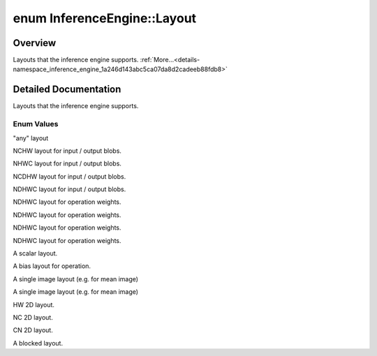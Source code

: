 .. index:: pair: enum; Layout
.. _doxid-namespace_inference_engine_1a246d143abc5ca07da8d2cadeeb88fdb8:

enum InferenceEngine::Layout
============================

Overview
~~~~~~~~

Layouts that the inference engine supports. :ref:`More...<details-namespace_inference_engine_1a246d143abc5ca07da8d2cadeeb88fdb8>`

.. ref-code-block:: cpp
	:class: doxyrest-overview-code-block

	#include <ie_common.h>

	enum Layout
	{
	    :ref:`ANY<doxid-namespace_inference_engine_1a246d143abc5ca07da8d2cadeeb88fdb8a890528943ea12cf9832d7f437ea149b5>`     = 0,
	    :ref:`NCHW<doxid-namespace_inference_engine_1a246d143abc5ca07da8d2cadeeb88fdb8ad6021da38189a289671c55a105a5ffbf>`    = 1,
	    :ref:`NHWC<doxid-namespace_inference_engine_1a246d143abc5ca07da8d2cadeeb88fdb8aa5bfc87d4f0e3d8d55738659e9f54a0f>`    = 2,
	    :ref:`NCDHW<doxid-namespace_inference_engine_1a246d143abc5ca07da8d2cadeeb88fdb8a99c99dce2cb7b30d7c69b2b058de0d87>`   = 3,
	    :ref:`NDHWC<doxid-namespace_inference_engine_1a246d143abc5ca07da8d2cadeeb88fdb8ac6cf2a893e09ee2ea7343fd93d0a146c>`   = 4,
	    :ref:`OIHW<doxid-namespace_inference_engine_1a246d143abc5ca07da8d2cadeeb88fdb8ac14bc14ceb9b39273e2b83b768f2fafa>`    = 64,
	    :ref:`GOIHW<doxid-namespace_inference_engine_1a246d143abc5ca07da8d2cadeeb88fdb8ab81e1bde83f50eac529f30a72f55463e>`   = 65,
	    :ref:`OIDHW<doxid-namespace_inference_engine_1a246d143abc5ca07da8d2cadeeb88fdb8a4a15f724d7cbe5b4bf1dc1387924e4af>`   = 66,
	    :ref:`GOIDHW<doxid-namespace_inference_engine_1a246d143abc5ca07da8d2cadeeb88fdb8acd758bb9f8af977368583e069325eb45>`  = 67,
	    :ref:`SCALAR<doxid-namespace_inference_engine_1a246d143abc5ca07da8d2cadeeb88fdb8af281cba35713ae233c47fb6b99fa69cc>`  = 95,
	    :ref:`C<doxid-namespace_inference_engine_1a246d143abc5ca07da8d2cadeeb88fdb8a7b88edf4f396b44d0748255cdb960628>`       = 96,
	    :ref:`CHW<doxid-namespace_inference_engine_1a246d143abc5ca07da8d2cadeeb88fdb8a1bf5ff1864222bfb50fc81c85ec9fa4c>`     = 128,
	    :ref:`HWC<doxid-namespace_inference_engine_1a246d143abc5ca07da8d2cadeeb88fdb8a66d18f9391c19ec8d451596180448e2f>`     = 129,
	    :ref:`HW<doxid-namespace_inference_engine_1a246d143abc5ca07da8d2cadeeb88fdb8ac6dc6ca3b7fe32d0d959ee64429aec83>`      = 192,
	    :ref:`NC<doxid-namespace_inference_engine_1a246d143abc5ca07da8d2cadeeb88fdb8ae290c8fb65bf200d54aa8755d8a38bc4>`      = 193,
	    :ref:`CN<doxid-namespace_inference_engine_1a246d143abc5ca07da8d2cadeeb88fdb8ac95e7e70cb42310b36e35dd73703db39>`      = 194,
	    :ref:`BLOCKED<doxid-namespace_inference_engine_1a246d143abc5ca07da8d2cadeeb88fdb8ad12952da1945a1aeb63686ae211b50ff>` = 200,
	};

.. _details-namespace_inference_engine_1a246d143abc5ca07da8d2cadeeb88fdb8:

Detailed Documentation
~~~~~~~~~~~~~~~~~~~~~~

Layouts that the inference engine supports.

Enum Values
-----------

.. _doxid-namespace_inference_engine_1a246d143abc5ca07da8d2cadeeb88fdb8a890528943ea12cf9832d7f437ea149b5:
.. index:: pair: enumvalue; ANY

.. ref-code-block:: cpp
	:class: doxyrest-title-code-block

	ANY

"any" layout

.. _doxid-namespace_inference_engine_1a246d143abc5ca07da8d2cadeeb88fdb8ad6021da38189a289671c55a105a5ffbf:
.. index:: pair: enumvalue; NCHW

.. ref-code-block:: cpp
	:class: doxyrest-title-code-block

	NCHW

NCHW layout for input / output blobs.

.. _doxid-namespace_inference_engine_1a246d143abc5ca07da8d2cadeeb88fdb8aa5bfc87d4f0e3d8d55738659e9f54a0f:
.. index:: pair: enumvalue; NHWC

.. ref-code-block:: cpp
	:class: doxyrest-title-code-block

	NHWC

NHWC layout for input / output blobs.

.. _doxid-namespace_inference_engine_1a246d143abc5ca07da8d2cadeeb88fdb8a99c99dce2cb7b30d7c69b2b058de0d87:
.. index:: pair: enumvalue; NCDHW

.. ref-code-block:: cpp
	:class: doxyrest-title-code-block

	NCDHW

NCDHW layout for input / output blobs.

.. _doxid-namespace_inference_engine_1a246d143abc5ca07da8d2cadeeb88fdb8ac6cf2a893e09ee2ea7343fd93d0a146c:
.. index:: pair: enumvalue; NDHWC

.. ref-code-block:: cpp
	:class: doxyrest-title-code-block

	NDHWC

NDHWC layout for input / output blobs.

.. _doxid-namespace_inference_engine_1a246d143abc5ca07da8d2cadeeb88fdb8ac14bc14ceb9b39273e2b83b768f2fafa:
.. index:: pair: enumvalue; OIHW

.. ref-code-block:: cpp
	:class: doxyrest-title-code-block

	OIHW

NDHWC layout for operation weights.

.. _doxid-namespace_inference_engine_1a246d143abc5ca07da8d2cadeeb88fdb8ab81e1bde83f50eac529f30a72f55463e:
.. index:: pair: enumvalue; GOIHW

.. ref-code-block:: cpp
	:class: doxyrest-title-code-block

	GOIHW

NDHWC layout for operation weights.

.. _doxid-namespace_inference_engine_1a246d143abc5ca07da8d2cadeeb88fdb8a4a15f724d7cbe5b4bf1dc1387924e4af:
.. index:: pair: enumvalue; OIDHW

.. ref-code-block:: cpp
	:class: doxyrest-title-code-block

	OIDHW

NDHWC layout for operation weights.

.. _doxid-namespace_inference_engine_1a246d143abc5ca07da8d2cadeeb88fdb8acd758bb9f8af977368583e069325eb45:
.. index:: pair: enumvalue; GOIDHW

.. ref-code-block:: cpp
	:class: doxyrest-title-code-block

	GOIDHW

NDHWC layout for operation weights.

.. _doxid-namespace_inference_engine_1a246d143abc5ca07da8d2cadeeb88fdb8af281cba35713ae233c47fb6b99fa69cc:
.. index:: pair: enumvalue; SCALAR

.. ref-code-block:: cpp
	:class: doxyrest-title-code-block

	SCALAR

A scalar layout.

.. _doxid-namespace_inference_engine_1a246d143abc5ca07da8d2cadeeb88fdb8a7b88edf4f396b44d0748255cdb960628:
.. index:: pair: enumvalue; C

.. ref-code-block:: cpp
	:class: doxyrest-title-code-block

	C

A bias layout for operation.

.. _doxid-namespace_inference_engine_1a246d143abc5ca07da8d2cadeeb88fdb8a1bf5ff1864222bfb50fc81c85ec9fa4c:
.. index:: pair: enumvalue; CHW

.. ref-code-block:: cpp
	:class: doxyrest-title-code-block

	CHW

A single image layout (e.g. for mean image)

.. _doxid-namespace_inference_engine_1a246d143abc5ca07da8d2cadeeb88fdb8a66d18f9391c19ec8d451596180448e2f:
.. index:: pair: enumvalue; HWC

.. ref-code-block:: cpp
	:class: doxyrest-title-code-block

	HWC

A single image layout (e.g. for mean image)

.. _doxid-namespace_inference_engine_1a246d143abc5ca07da8d2cadeeb88fdb8ac6dc6ca3b7fe32d0d959ee64429aec83:
.. index:: pair: enumvalue; HW

.. ref-code-block:: cpp
	:class: doxyrest-title-code-block

	HW

HW 2D layout.

.. _doxid-namespace_inference_engine_1a246d143abc5ca07da8d2cadeeb88fdb8ae290c8fb65bf200d54aa8755d8a38bc4:
.. index:: pair: enumvalue; NC

.. ref-code-block:: cpp
	:class: doxyrest-title-code-block

	NC

NC 2D layout.

.. _doxid-namespace_inference_engine_1a246d143abc5ca07da8d2cadeeb88fdb8ac95e7e70cb42310b36e35dd73703db39:
.. index:: pair: enumvalue; CN

.. ref-code-block:: cpp
	:class: doxyrest-title-code-block

	CN

CN 2D layout.

.. _doxid-namespace_inference_engine_1a246d143abc5ca07da8d2cadeeb88fdb8ad12952da1945a1aeb63686ae211b50ff:
.. index:: pair: enumvalue; BLOCKED

.. ref-code-block:: cpp
	:class: doxyrest-title-code-block

	BLOCKED

A blocked layout.

